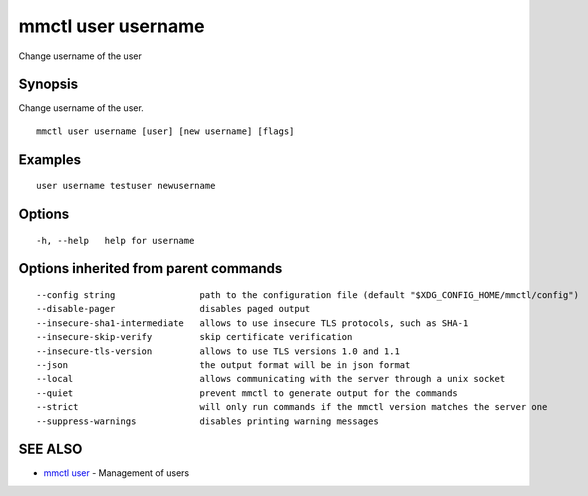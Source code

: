 .. _mmctl_user_username:

mmctl user username
-------------------

Change username of the user

Synopsis
~~~~~~~~


Change username of the user.

::

  mmctl user username [user] [new username] [flags]

Examples
~~~~~~~~

::

    user username testuser newusername

Options
~~~~~~~

::

  -h, --help   help for username

Options inherited from parent commands
~~~~~~~~~~~~~~~~~~~~~~~~~~~~~~~~~~~~~~

::

      --config string                path to the configuration file (default "$XDG_CONFIG_HOME/mmctl/config")
      --disable-pager                disables paged output
      --insecure-sha1-intermediate   allows to use insecure TLS protocols, such as SHA-1
      --insecure-skip-verify         skip certificate verification
      --insecure-tls-version         allows to use TLS versions 1.0 and 1.1
      --json                         the output format will be in json format
      --local                        allows communicating with the server through a unix socket
      --quiet                        prevent mmctl to generate output for the commands
      --strict                       will only run commands if the mmctl version matches the server one
      --suppress-warnings            disables printing warning messages

SEE ALSO
~~~~~~~~

* `mmctl user <mmctl_user.rst>`_ 	 - Management of users

